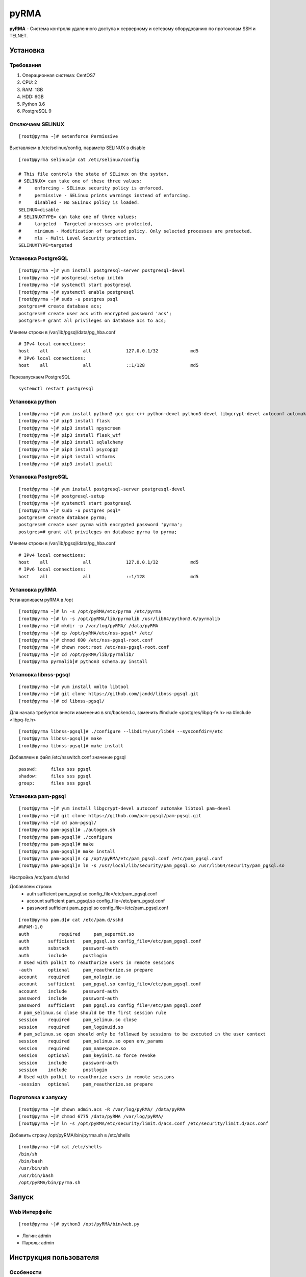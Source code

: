 
=====
pyRMA
=====
**pyRMA** - Система контроля удаленного доступа к серверному и сетевому
оборудованию по протоколам SSH и TELNET.

Установка
=========
Требования
----------
1. Операционная система: CentOS7
2. CPU: 2
3. RAM: 1GB
4. HDD: 6GB
5. Python 3.6
6. PostgreSQL 9


Отключаем SELINUX
-----------------
::

    [root@pyrma ~]# setenforce Permissive

Выставляем в /etc/selinux/config, параметр SELINUX в disable
::

    [root@pyrma selinux]# cat /etc/selinux/config

    # This file controls the state of SELinux on the system.
    # SELINUX= can take one of these three values:
    #     enforcing - SELinux security policy is enforced.
    #     permissive - SELinux prints warnings instead of enforcing.
    #     disabled - No SELinux policy is loaded.
    SELINUX=disable
    # SELINUXTYPE= can take one of three values:
    #     targeted - Targeted processes are protected,
    #     minimum - Modification of targeted policy. Only selected processes are protected.
    #     mls - Multi Level Security protection.
    SELINUXTYPE=targeted

Установка PostgreSQL
--------------------
::

    [root@pyrma ~]# yum install postgresql-server postgresql-devel
    [root@pyrma ~]# postgresql-setup initdb
    [root@pyrma ~]# systemctl start postgresql
    [root@pyrma ~]# systemctl enable postgresql
    [root@pyrma ~]# sudo -u postgres psql
    postgres=# create database acs;
    postgres=# create user acs with encrypted password 'acs';
    postgres=# grant all privileges on database acs to acs;

Меняем строки в /var/lib/pgsql/data/pg_hba.conf
::

    # IPv4 local connections:
    host    all             all             127.0.0.1/32            md5
    # IPv6 local connections:
    host    all             all             ::1/128                 md5

Перезапускаем PostgreSQL
::

    systemctl restart postgresql

Установка python
----------------
::

    [root@pyrma ~]# yum install python3 gcc gcc-c++ python-devel python3-devel libgcrypt-devel autoconf automake git xmlto libtool
    [root@pyrma ~]# pip3 install flask
    [root@pyrma ~]# pip3 install npyscreen
    [root@pyrma ~]# pip3 install flask_wtf
    [root@pyrma ~]# pip3 install sqlalchemy
    [root@pyrma ~]# pip3 install psycopg2
    [root@pyrma ~]# pip3 install wtforms
    [root@pyrma ~]# pip3 install psutil


Установка PostgreSQL
--------------------
::

    [root@pyrma ~]# yum install postgresql-server postgresql-devel
    [root@pyrma ~]# postgresql-setup
    [root@pyrma ~]# systemctl start postgresql
    [root@pyrma ~]# sudo -u postgres psql*
    postgres=# create database pyrma;
    postgres=# create user pyrma with encrypted password 'pyrma';
    postgres=# grant all privileges on database pyrma to pyrma;

Меняем строки в /var/lib/pgsql/data/pg_hba.conf
::

    # IPv4 local connections:
    host    all             all             127.0.0.1/32            md5
    # IPv6 local connections:
    host    all             all             ::1/128                 md5


Установка pyRMA
---------------
Устанавливаем pyRMA в /opt
::

    [root@pyrma ~]# ln -s /opt/pyRMA/etc/pyrma /etc/pyrma
    [root@pyrma ~]# ln -s /opt/pyRMA/lib/pyrmalib /usr/lib64/python3.6/pyrmalib
    [root@pyrma ~]# mkdir -p /var/log/pyRMA/ /data/pyRMA
    [root@pyrma ~]# cp /opt/pyRMA/etc/nss-pgsql* /etc/
    [root@pyrma ~]# chmod 600 /etc/nss-pgsql-root.conf
    [root@pyrma ~]# chown root:root /etc/nss-pgsql-root.conf
    [root@pyrma ~]# cd /opt/pyRMA/lib/pyrmalib/
    [root@pyrma pyrmalib]# python3 schema.py install


Установка libnss-pgsql
----------------------
::

    [root@pyrma ~]# yum install xmlto libtool
    [root@pyrma ~]# git clone https://github.com/jandd/libnss-pgsql.git
    [root@pyrma ~]# cd libnss-pgsql/

Для начала требуется внести изменения в src/backend.c, заменить #include <postgres/libpq-fe.h> на #include <libpq-fe.h>
::

    [root@pyrma libnss-pgsql]# ./configure --libdir=/usr/lib64 --sysconfdir=/etc
    [root@pyrma libnss-pgsql]# make
    [root@pyrma libnss-pgsql]# make install


Добавляем в файл /etc/nsswitch.conf значение pgsql
::

    passwd:     files sss pgsql
    shadow:     files sss pgsql
    group:      files sss pgsql

Установка pam-pgsql
-------------------
::

    [root@pyrma ~]# yum install libgcrypt-devel autoconf automake libtool pam-devel
    [root@pyrma ~]# git clone https://github.com/pam-pgsql/pam-pgsql.git
    [root@pyrma ~]# cd pam-pgsql/
    [root@pyrma pam-pgsql]# ./autogen.sh
    [root@pyrma pam-pgsql]# ./configure
    [root@pyrma pam-pgsql]# make
    [root@pyrma pam-pgsql]# make install
    [root@pyrma pam-pgsql]# cp /opt/pyRMA/etc/pam_pgsql.conf /etc/pam_pgsql.conf
    [root@pyrma pam-pgsql]# ln -s /usr/local/lib/security/pam_pgsql.so /usr/lib64/security/pam_pgsql.so

Настройка /etc/pam.d/sshd

Добавляем строки:
    * auth       sufficient   pam_pgsql.so config_file=/etc/pam_pgsql.conf
    * account    sufficient   pam_pgsql.so config_file=/etc/pam_pgsql.conf
    * password   sufficient   pam_pgsql.so config_file=/etc/pam_pgsql.conf

::

    [root@pyrma pam.d]# cat /etc/pam.d/sshd
    #%PAM-1.0
    auth	   required	pam_sepermit.so
    auth       sufficient   pam_pgsql.so config_file=/etc/pam_pgsql.conf
    auth       substack     password-auth
    auth       include      postlogin
    # Used with polkit to reauthorize users in remote sessions
    -auth      optional     pam_reauthorize.so prepare
    account    required     pam_nologin.so
    account    sufficient   pam_pgsql.so config_file=/etc/pam_pgsql.conf
    account    include      password-auth
    password   include      password-auth
    password   sufficient   pam_pgsql.so config_file=/etc/pam_pgsql.conf
    # pam_selinux.so close should be the first session rule
    session    required     pam_selinux.so close
    session    required     pam_loginuid.so
    # pam_selinux.so open should only be followed by sessions to be executed in the user context
    session    required     pam_selinux.so open env_params
    session    required     pam_namespace.so
    session    optional     pam_keyinit.so force revoke
    session    include      password-auth
    session    include      postlogin
    # Used with polkit to reauthorize users in remote sessions
    -session   optional     pam_reauthorize.so prepare


Подготовка к запуску
--------------------
::

    [root@pyrma ~]# chown admin.acs -R /var/log/pyRMA/ /data/pyRMA
    [root@pyrma ~]# chmod 6775 /data/pyRMA /var/log/pyRMA/
    [root@pyrma ~]# ln -s /opt/pyRMA/etc/security/limit.d/acs.conf /etc/security/limit.d/acs.conf

Добавить строку /opt/pyRMA/bin/pyrma.sh в /etc/shells
::

    [root@pyrma ~]# cat /etc/shells
    /bin/sh
    /bin/bash
    /usr/bin/sh
    /usr/bin/bash
    /opt/pyRMA/bin/pyrma.sh

Запуск
======
Web Интерфейс
-------------
::

    [root@pyrma ~]# python3 /opt/pyRMA/bin/web.py

* Логин:  admin
* Пароль: admin

Инструкция пользователя
=======================
Особености
----------
* Доступ и управление хостами осуществляется на уровне групп и списка доступов.